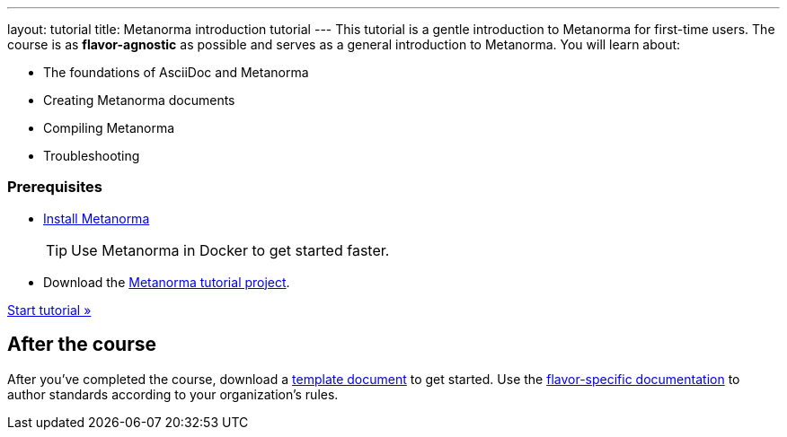 ---
layout: tutorial
title: Metanorma introduction tutorial
---
This tutorial is a gentle introduction to Metanorma for first-time users. The course is as *flavor-agnostic* as possible and serves as a general introduction to Metanorma. You will learn about:

* The foundations of AsciiDoc and Metanorma
* Creating Metanorma documents
* Compiling Metanorma
* Troubleshooting

=== Prerequisites

* https://www.metanorma.org/install/[Install Metanorma] 
+
TIP: Use Metanorma in Docker to get started faster. 
* Download the https://github.com/metanorma/metanorma-tutorial[Metanorma tutorial project]. 

+++
<div class="cta tutorial"><a class="button" href="/tutorial/lessons/lesson-1/">Start tutorial »</a></div>
+++

== After the course

After you've completed the course, download a https://github.com/orgs/metanorma/repositories?q=mn-templates[template document] to get started. 
Use the link:/flavors[flavor-specific documentation] to author standards according to your organization's rules. 
